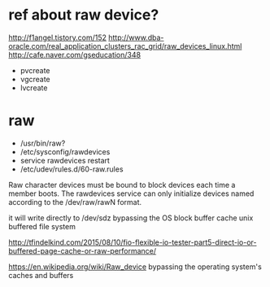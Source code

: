 * ref about raw device?

http://f1angel.tistory.com/152
http://www.dba-oracle.com/real_application_clusters_rac_grid/raw_devices_linux.html
http://cafe.naver.com/gseducation/348

- pvcreate
- vgcreate
- lvcreate

* raw

- /usr/bin/raw?
- /etc/sysconfig/rawdevices
- service rawdevices restart
- /etc/udev/rules.d/60-raw.rules

Raw character devices must be bound to block devices each time a member boots.
The rawdevices service can only initialize devices named according to the /dev/raw/rawN format. 

it will write directly to /dev/sdz bypassing the OS block buffer cache
unix buffered file system

http://tfindelkind.com/2015/08/10/fio-flexible-io-tester-part5-direct-io-or-buffered-page-cache-or-raw-performance/

https://en.wikipedia.org/wiki/Raw_device
bypassing the operating system's caches and buffers
